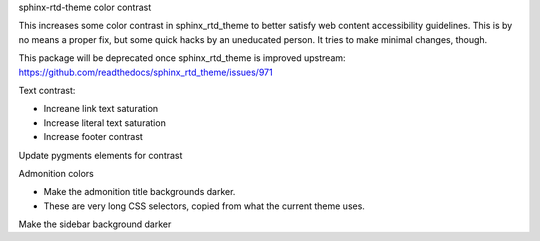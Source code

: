 sphinx-rtd-theme color contrast

This increases some color contrast in sphinx_rtd_theme to better
satisfy web content accessibility guidelines.  This is by no means a
proper fix, but some quick hacks by an uneducated person.  It tries to
make minimal changes, though.

This package will be deprecated once sphinx_rtd_theme is improved
upstream: https://github.com/readthedocs/sphinx_rtd_theme/issues/971


Text contrast:

- Increane link text saturation
- Increase literal text saturation
- Increase footer contrast

Update pygments elements for contrast

Admonition colors

- Make the admonition title backgrounds darker.
- These are very long CSS selectors, copied from what the current
  theme uses.

Make the sidebar background darker
